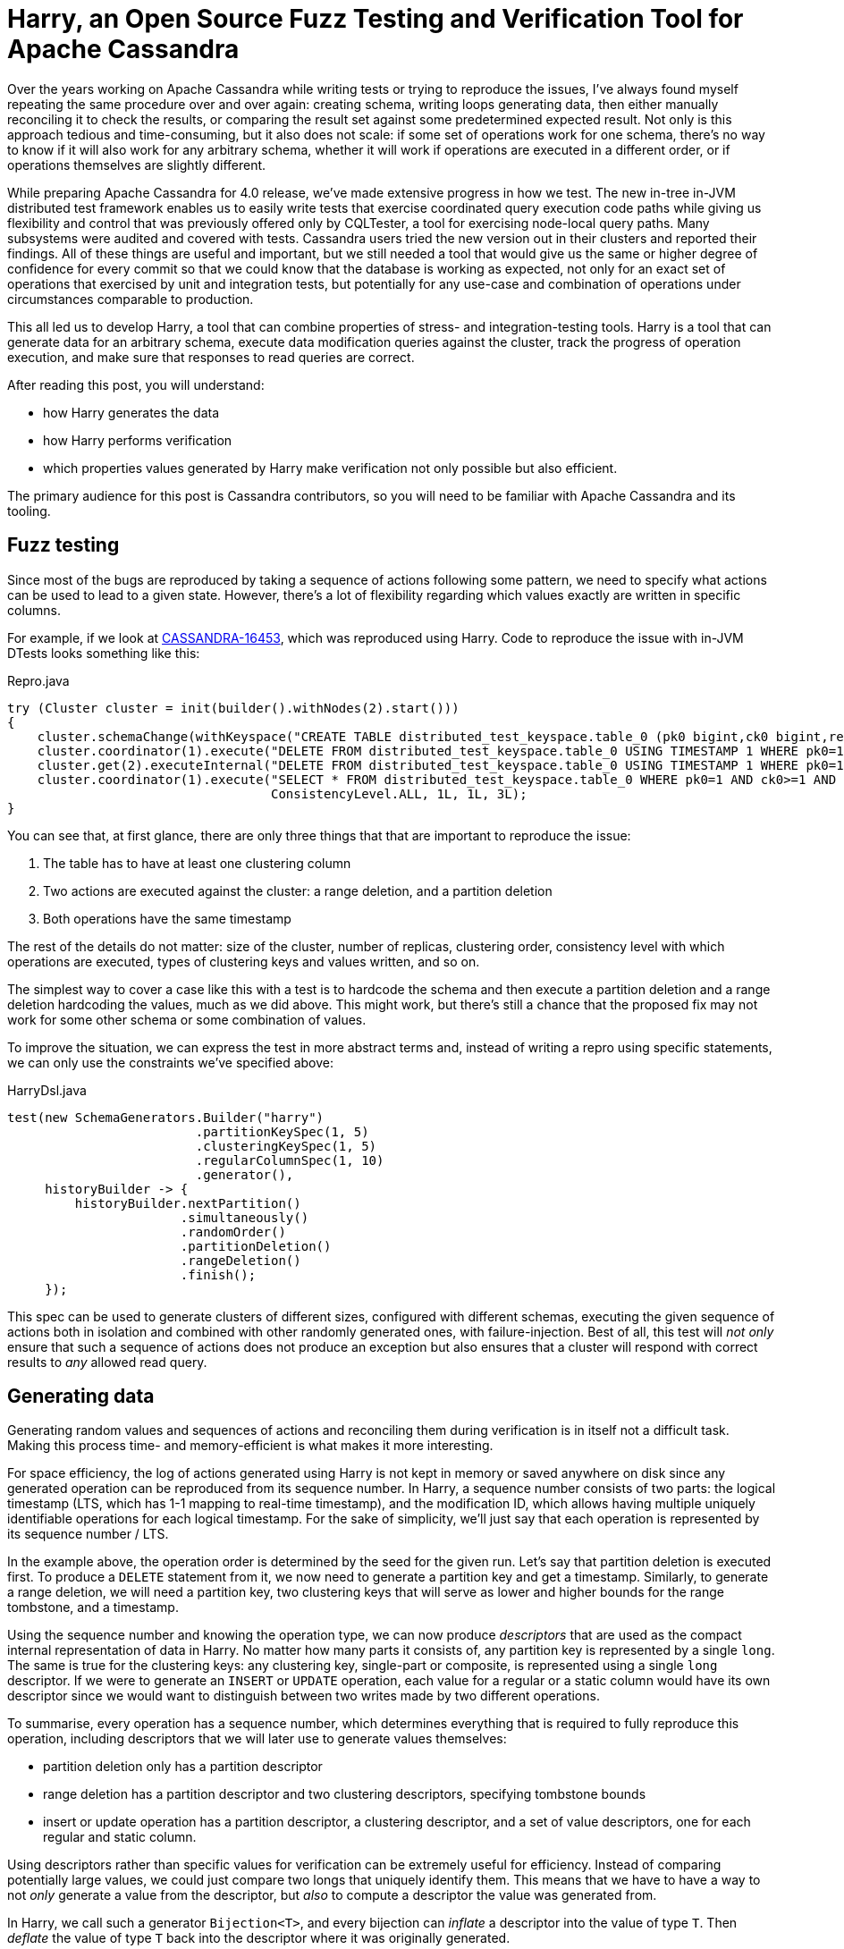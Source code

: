 = Harry, an Open Source Fuzz Testing and Verification Tool for Apache Cassandra
:page-layout: single-post
:page-role: blog-post
:page-post-date: November 2, 2021
:page-post-author: Alex Petrov
:description: The Apache Cassandra Community
:keywords: 

Over the years working on Apache Cassandra while writing tests or
trying to reproduce the issues, I’ve always found myself repeating the
same procedure over and over again: creating schema, writing loops
generating data, then either manually reconciling it to check the
results, or comparing the result set against some predetermined
expected result. Not only is this approach tedious and time-consuming,
but it also does not scale: if some set of operations work for one
schema, there’s no way to know if it will also work for any arbitrary
schema, whether it will work if operations are executed in a different
order, or if operations themselves are slightly different.

While preparing Apache Cassandra for 4.0 release, we’ve made extensive
progress in how we test. The new in-tree in-JVM distributed test
framework enables us to easily write tests that exercise coordinated
query execution code paths while giving us flexibility and control
that was previously offered only by CQLTester, a tool for exercising
node-local query paths. Many subsystems were audited and covered with
tests. Cassandra users tried the new version out in their clusters and
reported their findings. All of these things are useful and important,
but we still needed a tool that would give us the same or higher
degree of confidence for every commit so that we could know that the
database is working as expected, not only for an exact set of
operations that exercised by unit and integration tests, but
potentially for any use-case and combination of operations under
circumstances comparable to production.

This all led us to develop Harry, a tool that can combine properties
of stress- and integration-testing tools. Harry is a tool that can
generate data for an arbitrary schema, execute data modification
queries against the cluster, track the progress of operation
execution, and make sure that responses to read queries are correct.

After reading this post, you will understand:

* how Harry generates the data
* how Harry performs verification
* which properties values generated by  Harry make verification not only possible but also efficient. 

The primary audience for this post is Cassandra contributors, so you
will need to be familiar with Apache Cassandra and its tooling.

== Fuzz testing 

Since most of the bugs are reproduced by taking a sequence of actions
following some pattern, we need to specify what actions can be used to
lead to a given state. However, there’s a lot of flexibility regarding
which values exactly are written in specific columns.

For example, if we look at
https://issues.apache.org/jira/browse/CASSANDRA-16453[CASSANDRA-16453,window=_blank],
which was reproduced using Harry. Code to reproduce the issue with
in-JVM DTests looks something like this:

.Repro.java
[source,java]
----
try (Cluster cluster = init(builder().withNodes(2).start()))
{
    cluster.schemaChange(withKeyspace("CREATE TABLE distributed_test_keyspace.table_0 (pk0 bigint,ck0 bigint,regular0 bigint,regular1 bigint,regular2 bigint, PRIMARY KEY (pk0, ck0)) WITH  CLUSTERING ORDER BY (ck0 ASC);"));
    cluster.coordinator(1).execute("DELETE FROM distributed_test_keyspace.table_0 USING TIMESTAMP 1 WHERE pk0=1 AND ck0>2;", ConsistencyLevel.ALL);
    cluster.get(2).executeInternal("DELETE FROM distributed_test_keyspace.table_0 USING TIMESTAMP 1 WHERE pk0=1;");
    cluster.coordinator(1).execute("SELECT * FROM distributed_test_keyspace.table_0 WHERE pk0=1 AND ck0>=1 AND ck0<3;",
                                   ConsistencyLevel.ALL, 1L, 1L, 3L);
}
----

You can see that, at first glance, there are only three things that
that are important to reproduce the issue:

1. The table has to have at least one clustering column
2. Two actions are executed against the cluster: a range deletion, and a partition deletion
3. Both operations have the same timestamp

The rest of the details do not matter: size of the cluster, number of
replicas, clustering order, consistency level with which operations
are executed, types of clustering keys and values written, and so on.

The simplest way to cover a case like this with a test is to hardcode
the schema and then execute a partition deletion and a range deletion
hardcoding the values, much as we did above. This might work, but
there’s still a chance that the proposed fix may not work for some
other schema or some combination of values.

To improve the situation, we can express the test in more abstract
terms and, instead of writing a repro using specific statements, we
can only use the constraints we’ve specified above:


.HarryDsl.java
[source,java]
----
test(new SchemaGenerators.Builder("harry")
                         .partitionKeySpec(1, 5)
                         .clusteringKeySpec(1, 5)
                         .regularColumnSpec(1, 10)
                         .generator(),
     historyBuilder -> {
         historyBuilder.nextPartition()
                       .simultaneously()
                       .randomOrder()
                       .partitionDeletion()
                       .rangeDeletion()
                       .finish();
     });
----

This spec can be used to generate clusters of different sizes,
configured with different schemas, executing the given sequence of
actions both in isolation and combined with other randomly generated
ones, with failure-injection. Best of all, this test will _not only_
ensure that such a sequence of actions does not produce an exception
but also ensures that a cluster will respond with correct results to
_any_ allowed read query.

== Generating data 

Generating random values and sequences of actions and reconciling them
during verification is in itself not a difficult task. Making this
process time- and memory-efficient is what makes it more interesting.

For space efficiency, the log of actions generated using Harry is not
kept in memory or saved anywhere on disk since any generated operation
can be reproduced from its sequence number. In Harry, a sequence
number consists of two parts: the logical timestamp (LTS, which has
1-1 mapping to real-time timestamp), and the modification ID, which
allows having multiple uniquely identifiable operations for each
logical timestamp. For the sake of simplicity, we’ll just say that
each operation is represented by its sequence number / LTS.

In the example above, the operation order is determined by the seed
for the given run. Let’s say that partition deletion is executed
first. To produce a `DELETE` statement from it, we now need to
generate a partition key and get a timestamp. Similarly, to generate a
range deletion, we will need a partition key, two clustering keys that
will serve as lower and higher bounds for the range tombstone, and a
timestamp.

Using the sequence number and knowing the operation type, we can now
produce _descriptors_ that are used as the compact internal
representation of data in Harry. No matter how many parts it consists
of, any partition key is represented by a single `long`. The same is
true for the clustering keys: any clustering key, single-part or
composite, is represented using a single `long` descriptor. If we were
to generate an `INSERT` or `UPDATE` operation, each value for a
regular or a static column would have its own descriptor since we
would want to distinguish between two writes made by two different
operations.

To summarise, every operation has a sequence number, which determines
everything that is required to fully reproduce this operation,
including descriptors that we will later use to generate values
themselves:

* partition deletion only has a partition descriptor
* range deletion has a partition descriptor and two clustering descriptors, specifying tombstone bounds
* insert or update operation has a partition descriptor, a clustering descriptor, and a set of value descriptors, one for each regular and static column.

Using descriptors rather than specific values for verification can be
extremely useful for efficiency. Instead of comparing potentially
large values, we could just compare two longs that uniquely identify
them. This means that we have to have a way to not _only_ generate a
value from the descriptor, but _also_ to compute a descriptor the
value was generated from.

In Harry, we call such a generator `Bijection<T>`, and every bijection
can _inflate_ a descriptor into the value of type `T`. Then _deflate_
the value of type `T` back into the descriptor where it was originally
generated.

== Validating results

Applying a predetermined sequence of operations against a single
partition produces some partition state. Knowing the status of
execution of each operation, we can deterministically determine the
state of each node in the cluster and validate the results of
execution of any `SELECT` query.

Since we can represent any operation as a sequence of descriptors, we
know the order of operations (since the timestamp determines it). We
can assume we know the status of each operation (whether or not it has
been executed against some node), and we can deterministically produce
partition state for any given point in time. Partition state is
nothing but a sorted map, where the key is a clustering descriptor,
and value is a row state. Row state, in this case, holds value
descriptors for each column, and timestamps where operations were
executed:

.PartitionState.java
[source,java]
----
public class PartitionState implements Iterable<RowState> {
    long partitionDescriptor;
    NavigableMap<Long, RowState> rowStates;
}

public static class RowState {
    long[] valueDescriptors;
    long[] logicalTimestamps;
}
----

Similarly, since any value written to the database is generated using
a bijection, we can produce the partition state from the result set by
deflating every value returned by the database into the descriptor
that it was generated from.

== Generating Descriptors

Reproducible operation sequences can be generated from a set of rules
that determines what the sequence is going to look like. For example,
we can specify probability distributions for each operation type or
give operations relative weights, which can be turned into the
distribution internally later. Configuration for an insert / update /
delete workload with a probability of an insert operation (100/251)
being twice as high as a probability of a row deletion (50/251), and
ten times more probable than a partition deletion (1/251), would look
like:

----
INSERT: 100
UPDATE: 100
DELETE_ROW: 50
DELETE_PARTITION: 1
----

Since each operation is uniquely determined by its sequence number, we
can deterministically compute its operation type by taking these
probability distributions. One way to do this is by using PCG random
number generator, which has some useful properties we’re going to use
for generating our pseudorandom values.

If you’d like to learn more about the mathematical underpinnings of
PCG, you should read this paper
(https://www.pcg-random.org/pdf/hmc-cs-2014-0905.pdf[https://www.pcg-random.org/pdf/hmc-cs-2014-0905.pdf,window=_blank]). However,
to be able to use PCG, it is not necessary to know any of the
internals. We need a random number generator that will have the
following properties:

  * Long period: sequence of numbers it produces does not repeat
    frequently; ideally the period should be 2^64 when generating a
    random number from 64 bits of entropy
  * Stream selection: the ability to produce different random
    sequences from the same seed, identified by some stream id.
  * Addressability: any number produced by the generator can be
    reproduced from the seed and its sequence number. Ideally, we’d
    like to have methods such as `long randomNumber(long
    sequenceNumber, long stream)` and `long sequenceNumber(long
    randomNumber, long stream)`. In other words, we should be able to
    determine the sequence number of the random number in the given
    stream. Using this method, we can also determine `distance(long x,
    long y)` : how many random numbers we should skip to get `y` after
    seeing `x`.
  * Walkability: the ability to produce a number immediately following
    `long next(long randomNumber, long stream)` or preceding `long
    prev(long randomNumber, long stream)` the given random number in
    the random sequence.

You might have noticed that there are two ways to achieve the same
thing. We can get a pseudorandom number from some number known by the
system by using `randomNumber(i, stream)` and by using `prev(i,
stream)`. Both variants are valid, and both operations can be
inverted. We have a slight preference toward using `prev`, since its
inverse can be computed in constant time.

These properties allow us to reproduce partition state from just
configuration (i.e., known distributions, schema, size of the
partition, etc) and a seed:

  * Partition descriptor for `N` th operation can be picked as `M` th
    random number in the stream of partition descriptors, and the
    relation between `N` and `M` is determined by the chosen pattern
    for visiting partitions.
  * Clustering descriptor for `N` th operation can be picked as `M` th
    random number in the stream of clustering descriptors **for the
    given partition**, where maximum `M` is determined by the maximum
    partition size, so there can be no more than `max(M)` rows in any
    generated partition.

One of the simplest useful ways to represent a pattern for picking a
descriptor from the sequence is to use a sliding window. The sliding
window begins with a preset number of items in it and allows to visit
each item in the current window one or several times in a round-robin
fashion. After this, it cycles one of the items out and adds a new one
in its place.

Once operation type, partition descriptor, and clustering descriptors
are determined, all we have left to cover is how to generate value
descriptors for `INSERT` and `UPDATE` operations. Value descriptor for
a column is uniquely identified by its sequence number and is bound by
partition descriptor, clustering descriptor, and column.

To summarise, all operations in Harry are deterministic and are
represented using their descriptors. Descriptors can be computed
hierarchically using the following rules:

* Partition descriptor is picked from the _stream_ of partition descriptors. Its position in that stream is determined by some rule (for example, a sliding window):

[source,java]
----
long pd = rng.randomNumber(positionFor(sequenceNumber), PARTITION_DESCRIPTOR_STREAM_ID)
----

* Clustering descriptor is picked from the _stream_ of clustering descriptors **for the given partition**.

[source,java]
----
long cd = rng.prev(positionInPartition, pd);
----

* Value descriptor is picked from the _stream_ of descriptors identified by which partition, clustering, and column the value belongs to:

[source,java]
----
long vd = rng.randomNumber(sequenceNumber, pd ^ cd ^ col);
----

== Inflation and Deflation

We’ve mentioned before that one reason Harry state is so compact and
can be validated so efficiently is because every value read from the
database can be traced back to the descriptor it was generated
from. To achieve this, we generate all values using order-preserving
bijections. In other words, for any value generated from a descriptor,
it should be possible to quickly find a descriptor this value was
generated from, and two values generated from two distinct descriptors
should sort the same as descriptors themselves.

Implementing an order-preserving bijection for 64-bit longs is trivial
and can be achieved by using an identity function. Essentially, any
long descriptor _is_ the value it represents:

[source,java]
----
long inflate(long descriptor) {
  return descriptor;
}

long deflate(long value) {
  return value; 
}
----

There are many ways to make a bijection for strings. One of the ways
to do it is to have a set of 256 short strings of the same length in a
sorted array. When inflating a 64-bit long descriptor into the string,
we’ll be iterating over these 64 bits, taking 8 bits (one byte) at a
time, using the value of this byte as an index in an array of 256
strings.

[source,java]
----
String inflate(long descriptor) {
    StringBuilder builder = new StringBuilder();

    for (int i = 0; i < Long.BYTES; i++) {
            int idx = getByte(descriptor, i);
            builder.append(nibbles[idx]);
    }
    return builder.toString();
}
----

One thing we should take into account here is that strings are
compared byte-wise, while longs use signed comparison. To make sure
generated strings have the same order as descriptors, we need to XOR
the sign bit.

Since any two strings produced by this generator will be unique, and
we can produce at most 2^64 values using this generator, to generate
longer strings we do not even need larger nibbles. We can append
random data of arbitrary length to the end of the string. This does
not change the order since it is determined by the prefix generated
from nibbles that is unique to each value.

Such simple bijections can represent data types used for regular and
static columns. We’ve previously mentioned that partition and
clustering keys are also represented using 64-bit
descriptors. Partition and clustering keys are composite: they consist
of multiple distinct parts. One way to implement bijection for a
composite type is to “slice” 64 bits of entropy into smaller chunks,
each chunk giving some entropy to generate a different part of the
key. Each slice is then inflated using a bijection that corresponds to
the part of the key it represents. To convert the value back to the
descriptor, we must deflate each part of the key and then “stitch” the
values back together into a 64-bit descriptor.

To summarise, key generators are just bijections that can generate
multiple values for a single 64-bit descriptor instead of one. A
simplified and generalized version of such bijection may look
something like this:

[source,java]
----
Object[] inflate(long descriptor) {
  long[] slices = slice(descriptor);
  Object[] key = new Object[slices.length];
  for (int i = 0; i < slices.length; i++) {
     key[i] = children[i].inflate(slices[i]);
  }
  return key;
}

long deflate(Object[] value) {
  long[] slices = new long[value.length];
  for (int i = 0; i < value.length; i++) {
     slices[i] = children[i].deflate(value[i]);
  }
  return stitch(slices);
}
----

Values generated by key generators preserve the order of descriptors
they were generated from, which allows efficiently checking the order
of results, comparing clustering descriptors, and validating range
deletions.

== Putting it all together 

In this post, we’ve learned how the various parts of Harry work,
starting with how to reproduce a sequence of operations up to how the
values are generated. Using this information, we can create a
quiescent model checker that can validate the state of the database in
the absence of in-flight operations, assuming we know the state of all
operations before this moment.

As we’ve discussed, Harry is working with reproducible histories of
operations, where the following information identifies each operation:

[source,java]
----
class Operation {
  long lts; // logical timestamp of the operation
  long pd;  // partition descriptor, derived from LTS
  long cd;  // clustering descriptor, derived from LTS and PD
  long OperationKind; // operation type, derived from LTS and PD
}
----

Now, all we need to do is to produce a sequence of operations. For example, each operation with `INSERT` kind is going to be represented by:

[source,java]
----
class Insert {
   long lts;   // logical timestamp
   long pd;    // partition descriptor 
   long cd;    // clustering descriptor
   long[] vds; // value descriptors for each column
}
----

We can compile this information into an INSERT statement by inflating
partition, clustering, and value descriptors, and deriving the
real-time timestamp from the logical timestamp. This statement can
then be executed against the system under test (our Cassandra
cluster).

We know from the history of operations which partitions were visited,
and which operations were executed against them. To validate the state
of any given partition, all we need to do is to query the database to
retrieve partition state from the database, deflate every row returned
in the results: deflate all clustering keys into clustering
descriptors, and values into corresponding value descriptors,
producing internal PartitionState.

To verify that this partition state is also correct, we replay the
sequence of operations again. But instead of going all the way to the
generated INSERT statement, we operate with only descriptors and apply
operations sequentially to the PartitionState following usual
Cassandra reconciliation rules (i.e. last-write-wins, partition
tombstone > tombstone > write), compute logical timestamps and value
descriptors for each row.

Now, having two partition states: one “deflated” from the result set
returned by the system under test and one “inflated” from the logical
timestamp, we can directly compare them. If there are any
inconsistencies between the two sets, we can conclude there has been
an error.

Validating query results by reproducing the sequence of events is more
efficient than working with full operation logs holding all values for
every operation executed against the database state. This process can
be made even more efficient by validating rows individually while
having enough state in memory to validate a single row.

Since implementing other Cassandra features, such as partition
deletions, writes without primary key liveness, static columns, column
deletions, etc., do not require any additional information, and
follows the same rules, for the sake of brevity, it is not covered in
this post.

Quiescent checker is a very useful tool and can validate data sets
generated by sequential or concurrent runners, as long as the state of
each operation is known at the moment of validation. Since we simply
replay the sequence of events to reproduce the state, we can not have
any events whose state is unknown to the system.

== Closing words

Harry is a tool that allows the testing of databases in ways we
weren’t able to before. Instead of creating test cases expressed in
specific schemas and statements, it enables us to describe sequences
of events we’d like tested and generate schemas and possible
interleavings of statements corresponding to given
specifications. Creating exhaustive test suites can take a lot of
time, and we can have contributor creativity poured into patches and
features, not into test examples. This approach also allows testing
different features in combination and checking old behaviors in the
presence of new ones without explicitly creating new tests.

That said, integration testing is not always enough, and often we do
not know which areas of the codebase can be problematic. Harry can be
helpful here, too, since it will generate data, execute the workload
against the system and validate the results. Contributors can focus on
implementing test scenarios such as behavior in presence of unexpected
failures, cluster expansions, or node replacements.

Harry is a productivity tool that encapsulates the properties of a
stress test and a model checker, allowing us to find issues and
improve the quality of Cassandra in ways that were not possible
before.